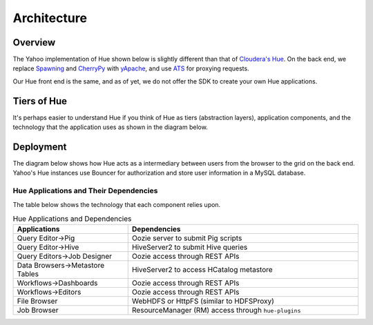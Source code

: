 Architecture
============

Overview
--------

The Yahoo implementation of Hue shown below is slightly different than
that of `Cloudera's Hue <http://cloudera.github.io/hue/docs-3.7.0/user-guide/introducing.html>`_. On the back end, we replace `Spawning <https://pypi.python.org/pypi/Spawning>`_ 
and `CherryPy <http://cherrypy.org/>`_ with `yApache <http://developer.corp.yahoo.com/product/yApache>`_, 
and use `ATS <http://developer.corp.yahoo.com/product/ATS>`_ for proxying requests. 

Our Hue front end is the same, and as of yet, we do not offer the SDK to create your own
Hue applications.

.. image:: images/hue_arch.png
   :height: 686 px 
   :width: 850 px
   :scale: 90 %
   :alt: Diagram of the Yahoo Hue Architecture 
   :align: left


Tiers of Hue
------------

It's perhaps easier to understand Hue if you think
of Hue as tiers (abstraction layers), application
components, and the technology that the application
uses as shown in the diagram below.


.. image:: images/hue_arch_levels.jpg
   :height: 686 px 
   :width: 850 px
   :scale: 90 %
   :alt: Diagram of the different tiers for the Yahoo Hue Architecture 
   :align: left


Deployment
----------

The diagram below shows how Hue acts as a intermediary between
users from the browser to the grid on the back end.
Yahoo's Hue instances use Bouncer for authorization
and store user information in a MySQL database.

.. image:: images/deployment_arch.jpg   
   :height: 462 px 
   :width: 850 px
   :scale: 90 %
   :alt: Diagram of the Hue deployment architecture
   :align: left


Hue Applications and Their Dependencies
#######################################

The table below shows the technology that each component 
relies upon.

.. csv-table:: Hue Applications and Dependencies
   :header: "Applications", "Dependencies"
   :widths: 15, 30

   "Query Editor->Pig", "Oozie server to submit Pig scripts"
   "Query Editor->Hive", "HiveServer2 to submit Hive queries"
   "Query Editors->Job Designer", "Oozie access through REST APIs"
   "Data Browsers->Metastore Tables", "HiveServer2 to access HCatalog metastore"
   "Workflows->Dashboards", "Oozie access through REST APIs"
   "Workflows->Editors", "Oozie access through REST APIs"
   "File Browser", "WebHDFS or HttpFS (similar to HDFSProxy)"
   "Job Browser", "ResourceManager (RM) access through ``hue-plugins``"


